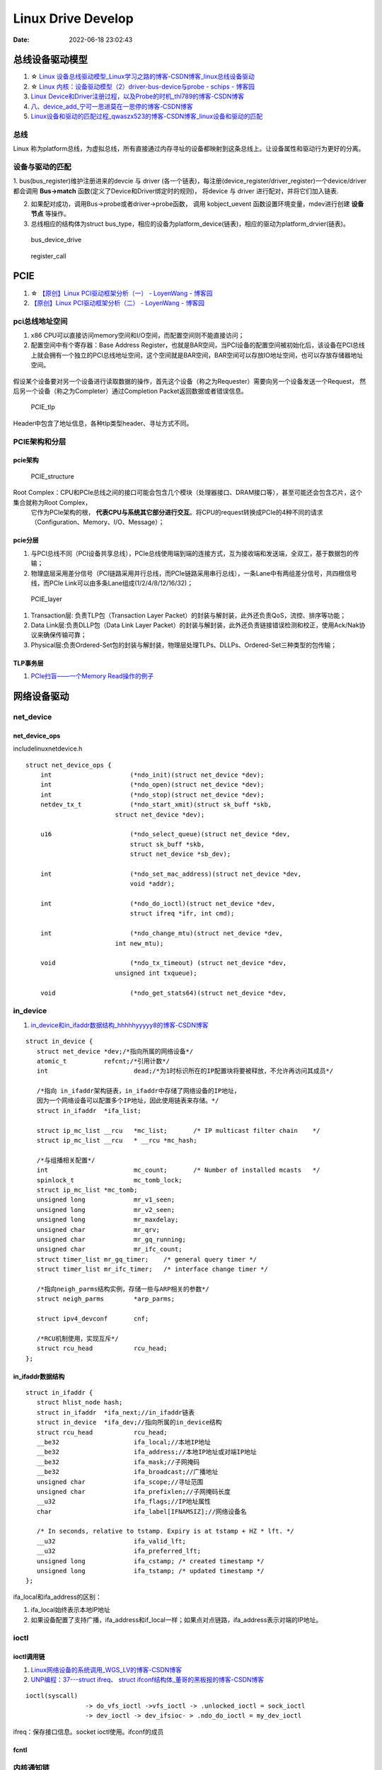 
=====================
Linux Drive Develop
=====================

:Date:   2022-06-18 23:02:43


总线设备驱动模型
===================

1. ☆ `Linux 设备总线驱动模型_Linux学习之路的博客-CSDN博客_linux总线设备驱动  <https://blog.csdn.net/lizuobin2/article/details/51570196>`__
2. ☆ `Linux 内核：设备驱动模型（2）driver-bus-device与probe - schips - 博客园  <https://www.cnblogs.com/schips/p/linux_device_model_2.html>`__
3. `Linux Device和Driver注册过程，以及Probe的时机_thl789的博客-CSDN博客  <https://blog.csdn.net/thl789/article/details/6723350>`__
4. `八、device_add_宁可一思进莫在一思停的博客-CSDN博客  <https://blog.csdn.net/qq_20678703/article/details/52841706>`__
5. `Linux设备和驱动的匹配过程_qwaszx523的博客-CSDN博客_linux设备和驱动的匹配  <https://blog.csdn.net/qwaszx523/article/details/65635071>`__


总线
--------

Linux 称为platform总线，为虚拟总线，所有直接通过内存寻址的设备都映射到这条总线上。让设备属性和驱动行为更好的分离。





设备与驱动的匹配
-----------------


1. bus(bus_register)维护注册进来的devcie 与 driver (各一个链表)，每注册(device_register/driver_register)一个device/driver 都会调用 **Bus->match** 函数(定义了Device和Driver绑定时的规则)，
将device 与 driver 进行配对，并将它们加入链表.

2. 如果配对成功，调用Bus->probe或者driver->probe函数， 调用 kobject_uevent 函数设置环境变量，mdev进行创建 **设备节点** 等操作。

3. 总线相应的结构体为struct bus_type，相应的设备为platform_device(链表)，相应的驱动为platform_drvier(链表)。


.. figure:: ../images/bus_device_drive.png
   :scale: 70 %

   bus_device_drive


.. figure:: ../images/register_call.png

   register_call



PCIE
======
1. ☆ `【原创】Linux PCI驱动框架分析（一） - LoyenWang - 博客园  <https://www.cnblogs.com/LoyenWang/p/14165852.html>`__
2. `【原创】Linux PCI驱动框架分析（二） - LoyenWang - 博客园  <https://www.cnblogs.com/LoyenWang/p/14209318.html>`__

pci总线地址空间
----------------
1. x86 CPU可以直接访问memory空间和I/O空间，而配置空间则不能直接访问；
2. 配置空间中有个寄存器：Base Address Register，也就是BAR空间，当PCI设备的配置空间被初始化后，该设备在PCI总线上就会拥有一个独立的PCI总线地址空间，这个空间就是BAR空间，BAR空间可以存放IO地址空间，也可以存放存储器地址空间。

.. figure:: ../images/PCIE_reg_conf.png
   :scale: 50 %
   :alt: alternate text



假设某个设备要对另一个设备进行读取数据的操作，首先这个设备（称之为Requester）需要向另一个设备发送一个Request，
然后另一个设备（称之为Completer）通过Completion Packet返回数据或者错误信息。

.. figure:: ../images/PCIE_tlp.png
   :scale: 70 %

   PCIE_tlp

Header中包含了地址信息，各种tlp类型header、寻址方式不同。


PCIE架构和分层
------------------

pcie架构
~~~~~~~~~~~~~~
.. figure:: ../images/PCIE_structure.png
   :scale: 70 %

   PCIE_structure


Root Complex：CPU和PCIe总线之间的接口可能会包含几个模块（处理器接口、DRAM接口等），甚至可能还会包含芯片，这个集合就称为Root Complex，
   它作为PCIe架构的根， **代表CPU与系统其它部分进行交互**。将CPU的request转换成PCIe的4种不同的请求（Configuration、Memory、I/O、Message）；


pcie分层
~~~~~~~~~~~~~~~
1. 与PCI总线不同（PCI设备共享总线），PCIe总线使用端到端的连接方式，互为接收端和发送端，全双工，基于数据包的传输；
2. 物理底层采用差分信号（PCI链路采用并行总线，而PCIe链路采用串行总线），一条Lane中有两组差分信号，共四根信号线，而PCIe Link可以由多条Lane组成(1/2/4/8/12/16/32)；

.. figure:: ../images/PCIE_layer.png

   PCIE_layer


1. Transaction层: 负责TLP包（Transaction Layer Packet）的封装与解封装，此外还负责QoS，流控、排序等功能；
2. Data Link层:负责DLLP包（Data Link Layer Packet）的封装与解封装，此外还负责链接错误检测和校正，使用Ack/Nak协议来确保传输可靠；
3. Physical层:负责Ordered-Set包的封装与解封装，物理层处理TLPs、DLLPs、Ordered-Set三种类型的包传输；

TLP事务层
~~~~~~~~~~~~
1. `PCIe扫盲——一个Memory Read操作的例子  <http://blog.chinaaet.com/justlxy/p/5100053263>`__

网络设备驱动
============
net_device
-----------

net_device_ops
~~~~~~~~~~~~~~~~~~~
include\linux\netdevice.h

::
    
    struct net_device_ops {
        int			(*ndo_init)(struct net_device *dev);
        int			(*ndo_open)(struct net_device *dev);
        int			(*ndo_stop)(struct net_device *dev);
        netdev_tx_t		(*ndo_start_xmit)(struct sk_buff *skb,
                            struct net_device *dev);

        u16			(*ndo_select_queue)(struct net_device *dev,
                                struct sk_buff *skb,
                                struct net_device *sb_dev);

        int			(*ndo_set_mac_address)(struct net_device *dev,
                                void *addr);

        int			(*ndo_do_ioctl)(struct net_device *dev,
                                struct ifreq *ifr, int cmd);

        int			(*ndo_change_mtu)(struct net_device *dev,
                            int new_mtu);

        void			(*ndo_tx_timeout) (struct net_device *dev,
                            unsigned int txqueue);

        void			(*ndo_get_stats64)(struct net_device *dev, 

in_device
-----------
1. `in_device和in_ifaddr数据结构_hhhhhyyyyy8的博客-CSDN博客  <https://blog.csdn.net/hhhhhyyyyy8/article/details/103227224>`__

::

   struct in_device {
      struct net_device	*dev;/*指向所属的网络设备*/
      atomic_t		refcnt;/*引用计数*/
      int			dead;/*为1时标识所在的IP配置块将要被释放，不允许再访问其成员*/
      
      /*指向 in_ifaddr架构链表，in_ifaddr中存储了网络设备的IP地址，
      因为一个网络设备可以配置多个IP地址，因此使用链表来存储。*/
      struct in_ifaddr	*ifa_list;
   
      struct ip_mc_list __rcu	*mc_list;	/* IP multicast filter chain    */
      struct ip_mc_list __rcu	* __rcu *mc_hash;
   
      /*与组播相关配置*/
      int			mc_count;	/* Number of installed mcasts	*/
      spinlock_t		mc_tomb_lock;
      struct ip_mc_list	*mc_tomb;
      unsigned long		mr_v1_seen;
      unsigned long		mr_v2_seen;
      unsigned long		mr_maxdelay;
      unsigned char		mr_qrv;
      unsigned char		mr_gq_running;
      unsigned char		mr_ifc_count;
      struct timer_list	mr_gq_timer;	/* general query timer */
      struct timer_list	mr_ifc_timer;	/* interface change timer */
   
      /*指向neigh_parms结构实例，存储一些与ARP相关的参数*/
      struct neigh_parms	*arp_parms;
      
      struct ipv4_devconf	cnf;
      
      /*RCU机制使用，实现互斥*/
      struct rcu_head		rcu_head;
   };


in_ifaddr数据结构
~~~~~~~~~~~~~~~~~~~~~~~

::

   struct in_ifaddr {
      struct hlist_node	hash;
      struct in_ifaddr	*ifa_next;//in_ifaddr链表
      struct in_device	*ifa_dev;//指向所属的in_device结构
      struct rcu_head		rcu_head;
      __be32			ifa_local;//本地IP地址
      __be32			ifa_address;//本地IP地址或对端IP地址
      __be32			ifa_mask;//子网掩码
      __be32			ifa_broadcast;//广播地址
      unsigned char		ifa_scope;//寻址范围
      unsigned char		ifa_prefixlen;//子网掩码长度
      __u32			ifa_flags;//IP地址属性
      char			ifa_label[IFNAMSIZ];//网络设备名
   
      /* In seconds, relative to tstamp. Expiry is at tstamp + HZ * lft. */
      __u32			ifa_valid_lft;
      __u32			ifa_preferred_lft;
      unsigned long		ifa_cstamp; /* created timestamp */
      unsigned long		ifa_tstamp; /* updated timestamp */
   };



ifa_local和ifa_address的区别：

1. ifa_local始终表示本地IP地址

2. 如果设备配置了支持广播，ifa_address和if_local一样；如果点对点链路，ifa_address表示对端的IP地址。


ioctl
--------
ioctl调用链
~~~~~~~~~~~~~~~~
1. `Linux网络设备的系统调用_WGS_LV的博客-CSDN博客  <https://blog.csdn.net/lenk2010/article/details/39669411>`__
2. `UNP编程：37---struct ifreq、 struct ifconf结构体_董哥的黑板报的博客-CSDN博客  <https://blog.csdn.net/qq_41453285/article/details/100567095>`__

::

    ioctl(syscall) 
                    -> do_vfs_ioctl ->vfs_ioctl -> .unlocked_ioctl = sock_ioctl 
                    -> dev_ioctl -> dev_ifsioc- > .ndo_do_ioctl = my_dev_ioctl



ifreq：保存接口信息。socket ioctl使用。ifconf的成员



fcntl
~~~~~~~


内核通知链
------------
1. `Linux 内核| 内核通知链机制 - 一丁点儿  <https://www.dingmos.com/index.php/archives/18/#cl-4>`__

net_device和in_device均有各自的通知链结构体，直接使用已封装的api即可。

::
      
   blocking_notifier_chain_register

   notifier_call_chain

   struct notifier_block {
      notifier_fn_t notifier_call;       // 回调函数
      struct notifier_block __rcu *next; // 下一个回调块
      int priority;                      // 优先级
   };



stmmac driver
------------------
drivers/net/ethernet/stmicro/stmmac/stmmac_main.c


内核态文件操作
--------------
1. `那些可进入睡眠状态的Linux内核函数 - 沉风网事  <https://myself659.github.io/post/linux/2015-06-01-linux-may-sleep-function/>`__
2. `linux内核态文件操作filp_open/filp_close/vfs_read/vfs_write  <https://blog.csdn.net/w968516q/article/details/77964853>`__

filp_open/filp_close/kernel_read/kernel_write(vfs_read/vfs_write 4.14以后已废弃)

**内核态有snprintf，无fprintf/fwrite.**


::

   write(用户态) -> ksys_write->vfs_write->new_sync_write->call_write_iter ... 底层架构相关的功能，可能会使用semphore导致调用scheduled


1. filp_open需要判断返回值；
2. vfs_write之前需要set_fs为内核态。

::

   fp = filp_open("/home/kernel_file", O_RDWR | O_CREAT, 0644);  
   if (IS_ERR(fp)) {  
      printk("create file error\n");  
      return -1;  
   } 

   fs = get_fs();  
   set_fs(KERNEL_DS);

   pos = fp->f_pos; 
   vfs_write(fp, buf1, sizeof(buf1), &pos);  
   fp->f_pos = pos;

   set_fs(fs);


IO缓冲
~~~~~~~~~~~~~
1. `带缓冲I/O和不带缓冲I/O的区别与联系 - ITtecman - 博客园  <https://www.cnblogs.com/nufangrensheng/p/3501245.html>`__

read或write的数据都要被内核缓冲.

不带缓冲的I/O指的是在用户的进程中对这两个函数不会自动缓冲， **每次read或write就要进行一次系统调用**。

